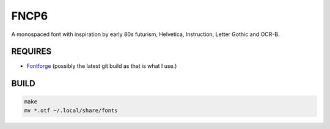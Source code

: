 FNCP6
=====

.. image:: https://raw.github.com/Earnestly/fncp6/master/screenshot.png

A monospaced font with inspiration by early 80s futurism, Helvetica,
Instruction, Letter Gothic and OCR-B.

REQUIRES
--------

* `Fontforge <http://fontforge.github.io/en-US/>`_ (possibly the latest git build as that is what I use.)

BUILD
-----

.. code-block:: sh

    make
    mv *.otf ~/.local/share/fonts
